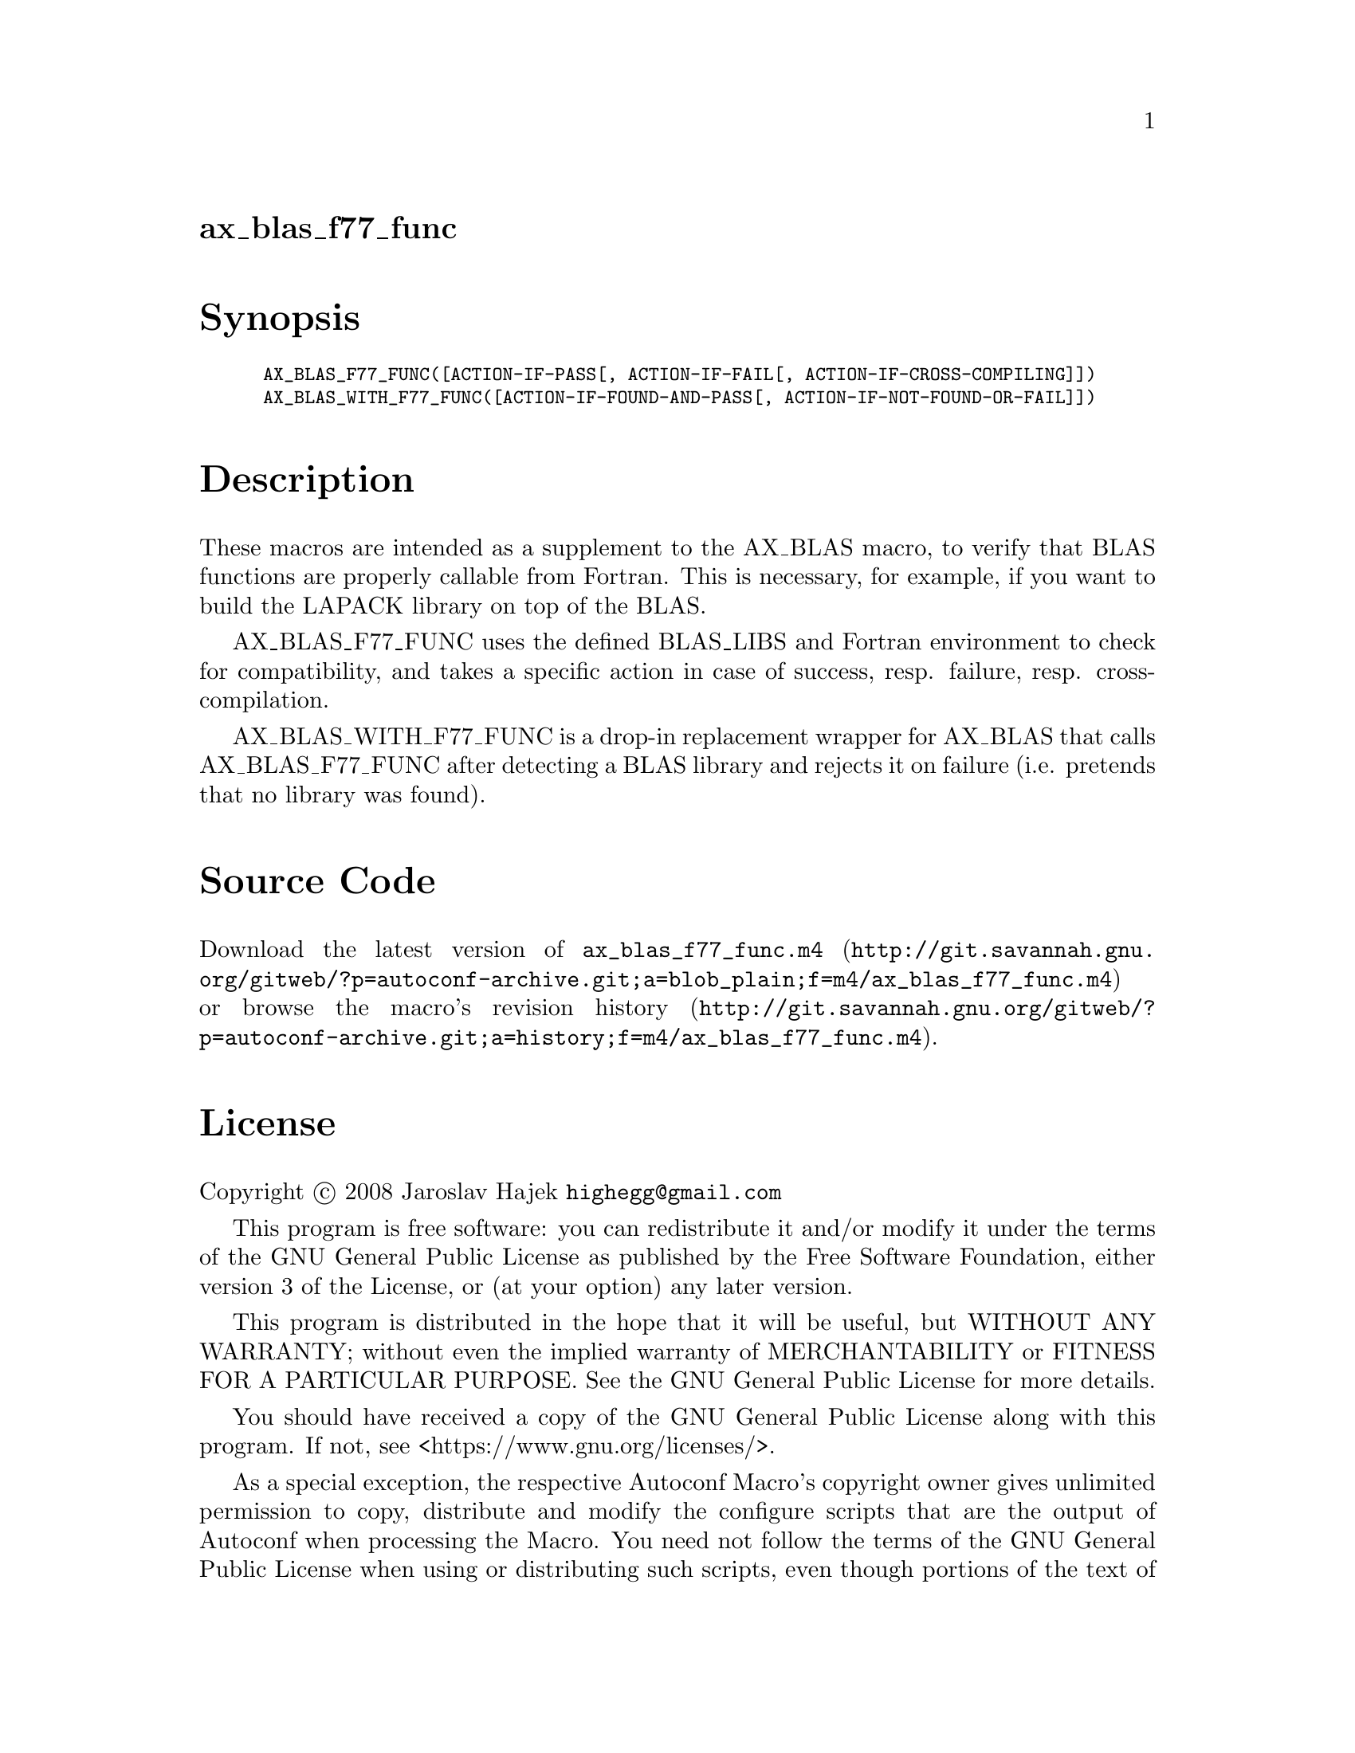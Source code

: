 @node ax_blas_f77_func
@unnumberedsec ax_blas_f77_func

@majorheading Synopsis

@smallexample
AX_BLAS_F77_FUNC([ACTION-IF-PASS[, ACTION-IF-FAIL[, ACTION-IF-CROSS-COMPILING]])
AX_BLAS_WITH_F77_FUNC([ACTION-IF-FOUND-AND-PASS[, ACTION-IF-NOT-FOUND-OR-FAIL]])
@end smallexample

@majorheading Description

These macros are intended as a supplement to the AX_BLAS macro, to
verify that BLAS functions are properly callable from Fortran. This is
necessary, for example, if you want to build the LAPACK library on top
of the BLAS.

AX_BLAS_F77_FUNC uses the defined BLAS_LIBS and Fortran environment to
check for compatibility, and takes a specific action in case of success,
resp. failure, resp. cross-compilation.

AX_BLAS_WITH_F77_FUNC is a drop-in replacement wrapper for AX_BLAS that
calls AX_BLAS_F77_FUNC after detecting a BLAS library and rejects it on
failure (i.e. pretends that no library was found).

@majorheading Source Code

Download the
@uref{http://git.savannah.gnu.org/gitweb/?p=autoconf-archive.git;a=blob_plain;f=m4/ax_blas_f77_func.m4,latest
version of @file{ax_blas_f77_func.m4}} or browse
@uref{http://git.savannah.gnu.org/gitweb/?p=autoconf-archive.git;a=history;f=m4/ax_blas_f77_func.m4,the
macro's revision history}.

@majorheading License

@w{Copyright @copyright{} 2008 Jaroslav Hajek @email{highegg@@gmail.com}}

This program is free software: you can redistribute it and/or modify it
under the terms of the GNU General Public License as published by the
Free Software Foundation, either version 3 of the License, or (at your
option) any later version.

This program is distributed in the hope that it will be useful, but
WITHOUT ANY WARRANTY; without even the implied warranty of
MERCHANTABILITY or FITNESS FOR A PARTICULAR PURPOSE. See the GNU General
Public License for more details.

You should have received a copy of the GNU General Public License along
with this program. If not, see <https://www.gnu.org/licenses/>.

As a special exception, the respective Autoconf Macro's copyright owner
gives unlimited permission to copy, distribute and modify the configure
scripts that are the output of Autoconf when processing the Macro. You
need not follow the terms of the GNU General Public License when using
or distributing such scripts, even though portions of the text of the
Macro appear in them. The GNU General Public License (GPL) does govern
all other use of the material that constitutes the Autoconf Macro.

This special exception to the GPL applies to versions of the Autoconf
Macro released by the Autoconf Archive. When you make and distribute a
modified version of the Autoconf Macro, you may extend this special
exception to the GPL to apply to your modified version as well.
